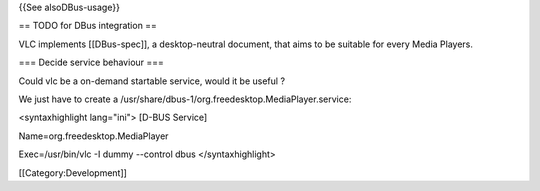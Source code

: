 {{See alsoDBus-usage}}

== TODO for DBus integration ==

VLC implements [[DBus-spec]], a desktop-neutral document, that aims to
be suitable for every Media Players.

=== Decide service behaviour ===

Could vlc be a on-demand startable service, would it be useful ?

We just have to create a
/usr/share/dbus-1/org.freedesktop.MediaPlayer.service:

<syntaxhighlight lang="ini"> [D-BUS Service]

Name=org.freedesktop.MediaPlayer

Exec=/usr/bin/vlc -I dummy --control dbus </syntaxhighlight>

[[Category:Development]]
